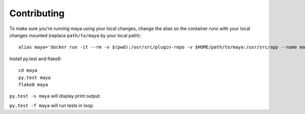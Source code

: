 ============
Contributing
============

To make sure you're running maya using your local changes, change the alias
so the container runs with your local changes mounted (replace ``path/to/maya`` by your local path)::
  alias maya='docker run -it --rm -v $(pwd):/usr/src/plugin-repo -v $HOME/path/to/maya:/usr/src/app --name maya-running maya'

Install py.test and flake8::

  cd maya
  py.test maya
  flake8 maya

``py.test -s maya`` will display print output.

``py.test -f maya`` will run tests in loop.
